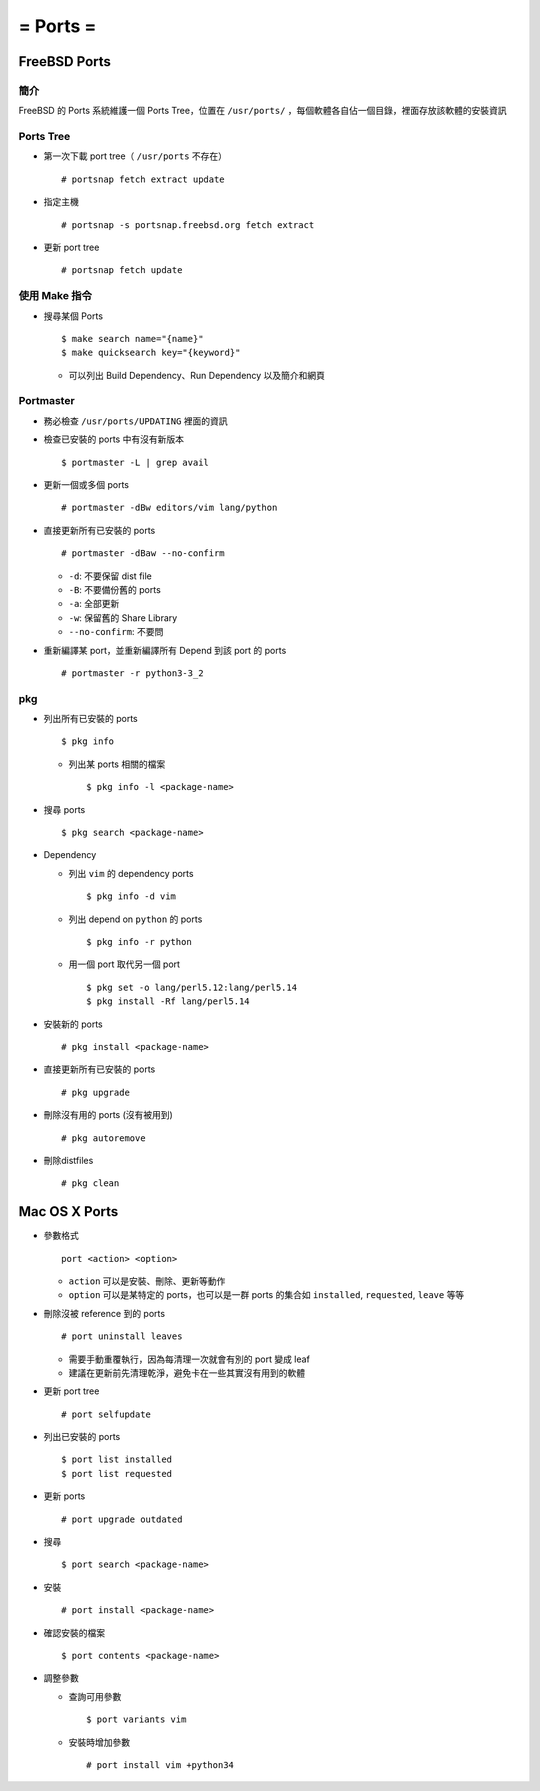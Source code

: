 =========
= Ports =
=========

FreeBSD Ports
-------------

簡介
~~~~

FreeBSD 的 Ports 系統維護一個 Ports Tree，位置在 ``/usr/ports/`` ，每個軟體各自佔一個目錄，裡面存放該軟體的安裝資訊

Ports Tree
~~~~~~~~~~

* 第一次下載 port tree（ ``/usr/ports`` 不存在） ::

    # portsnap fetch extract update

* 指定主機 ::

    # portsnap -s portsnap.freebsd.org fetch extract

* 更新 port tree ::

    # portsnap fetch update

使用 Make 指令
~~~~~~~~~~~~~~

* 搜尋某個 Ports ::

    $ make search name="{name}"
    $ make quicksearch key="{keyword}"

  - 可以列出 Build Dependency、Run Dependency 以及簡介和網頁

Portmaster
~~~~~~~~~~

* 務必檢查 ``/usr/ports/UPDATING`` 裡面的資訊

* 檢查已安裝的 ports 中有沒有新版本 ::

    $ portmaster -L | grep avail

* 更新一個或多個 ports ::

    # portmaster -dBw editors/vim lang/python

* 直接更新所有已安裝的 ports ::

    # portmaster -dBaw --no-confirm

  - ``-d``: 不要保留 dist file
  - ``-B``: 不要備份舊的 ports
  - ``-a``: 全部更新
  - ``-w``: 保留舊的 Share Library
  - ``--no-confirm``: 不要問

* 重新編譯某 port，並重新編譯所有 Depend 到該 port 的 ports ::

    # portmaster -r python3-3_2

pkg
~~~

* 列出所有已安裝的 ports ::

    $ pkg info

  - 列出某 ports 相關的檔案 ::

      $ pkg info -l <package-name>

* 搜尋 ports ::

    $ pkg search <package-name>

* Dependency

  - 列出 ``vim`` 的 dependency ports ::

      $ pkg info -d vim

  - 列出 depend on ``python`` 的 ports ::

      $ pkg info -r python

  - 用一個 port 取代另一個 port ::

      $ pkg set -o lang/perl5.12:lang/perl5.14
      $ pkg install -Rf lang/perl5.14

* 安裝新的 ports ::

    # pkg install <package-name>

* 直接更新所有已安裝的 ports ::

    # pkg upgrade

* 刪除沒有用的 ports (沒有被用到) ::

    # pkg autoremove

* 刪除distfiles ::

    # pkg clean

Mac OS X Ports
--------------

* 參數格式 ::

    port <action> <option>

  - ``action`` 可以是安裝、刪除、更新等動作
  - ``option`` 可以是某特定的 ports，也可以是一群 ports 的集合如 ``installed``, ``requested``, ``leave`` 等等

* 刪除沒被 reference 到的 ports ::

    # port uninstall leaves

  - 需要手動重覆執行，因為每清理一次就會有別的 port 變成 leaf
  - 建議在更新前先清理乾淨，避免卡在一些其實沒有用到的軟體

* 更新 port tree ::

    # port selfupdate

* 列出已安裝的 ports ::

    $ port list installed
    $ port list requested

* 更新 ports ::

    # port upgrade outdated

* 搜尋 ::

    $ port search <package-name>

* 安裝 ::

    # port install <package-name>

* 確認安裝的檔案 ::

    $ port contents <package-name>

* 調整參數

  - 查詢可用參數 ::

      $ port variants vim

  - 安裝時增加參數 ::

      # port install vim +python34
